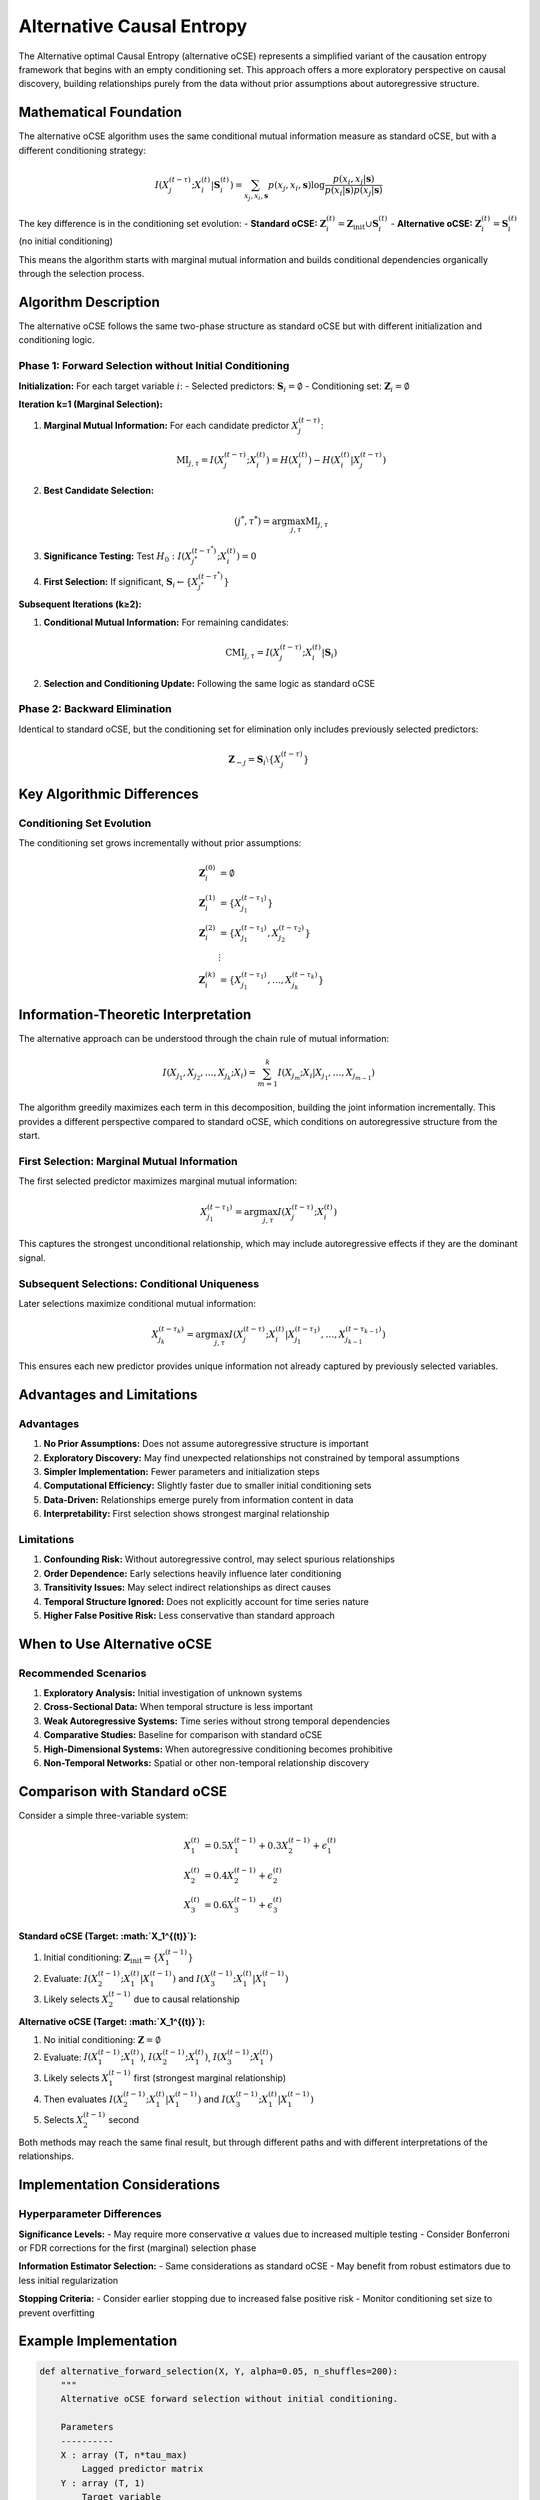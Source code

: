 ==========================
Alternative Causal Entropy  
==========================

The Alternative optimal Causal Entropy (alternative oCSE) represents a simplified variant 
of the causation entropy framework that begins with an empty conditioning set. This approach 
offers a more exploratory perspective on causal discovery, building relationships purely 
from the data without prior assumptions about autoregressive structure.

Mathematical Foundation
=======================

The alternative oCSE algorithm uses the same conditional mutual information measure as 
standard oCSE, but with a different conditioning strategy:

.. math::

   I(X_j^{(t-\tau)}; X_i^{(t)} | \mathbf{S}_i^{(t)}) = 
   \sum_{x_j,x_i,\mathbf{s}} p(x_j,x_i,\mathbf{s}) \log \frac{p(x_i,x_j|\mathbf{s})}{p(x_i|\mathbf{s})p(x_j|\mathbf{s})}

The key difference is in the conditioning set evolution:
- **Standard oCSE:** :math:`\mathbf{Z}_i^{(t)} = \mathbf{Z}_{\text{init}} \cup \mathbf{S}_i^{(t)}`
- **Alternative oCSE:** :math:`\mathbf{Z}_i^{(t)} = \mathbf{S}_i^{(t)}` (no initial conditioning)

This means the algorithm starts with marginal mutual information and builds conditional 
dependencies organically through the selection process.

Algorithm Description
====================

The alternative oCSE follows the same two-phase structure as standard oCSE but with 
different initialization and conditioning logic.

Phase 1: Forward Selection without Initial Conditioning
------------------------------------------------------

**Initialization:**
For each target variable :math:`i`:
- Selected predictors: :math:`\mathbf{S}_i = \emptyset`
- Conditioning set: :math:`\mathbf{Z}_i = \emptyset`

**Iteration k=1 (Marginal Selection):**

1. **Marginal Mutual Information:** For each candidate predictor :math:`X_j^{(t-\tau)}`:

   .. math::

      \text{MI}_{j,\tau} = I(X_j^{(t-\tau)}; X_i^{(t)}) = H(X_i^{(t)}) - H(X_i^{(t)} | X_j^{(t-\tau)})

2. **Best Candidate Selection:**

   .. math::

      (j^*, \tau^*) = \arg\max_{j,\tau} \text{MI}_{j,\tau}

3. **Significance Testing:** Test :math:`H_0: I(X_{j^*}^{(t-\tau^*)}; X_i^{(t)}) = 0`

4. **First Selection:** If significant, :math:`\mathbf{S}_i \leftarrow \{X_{j^*}^{(t-\tau^*)}\}`

**Subsequent Iterations (k≥2):**

1. **Conditional Mutual Information:** For remaining candidates:

   .. math::

      \text{CMI}_{j,\tau} = I(X_j^{(t-\tau)}; X_i^{(t)} | \mathbf{S}_i)

2. **Selection and Conditioning Update:** Following the same logic as standard oCSE

Phase 2: Backward Elimination
-----------------------------

Identical to standard oCSE, but the conditioning set for elimination only includes 
previously selected predictors:

.. math::

   \mathbf{Z}_{-j} = \mathbf{S}_i \setminus \{X_j^{(t-\tau)}\}

Key Algorithmic Differences
===========================

Conditioning Set Evolution
--------------------------

The conditioning set grows incrementally without prior assumptions:

.. math::

   \mathbf{Z}_i^{(0)} &= \emptyset \\
   \mathbf{Z}_i^{(1)} &= \{X_{j_1}^{(t-\tau_1)}\} \\
   \mathbf{Z}_i^{(2)} &= \{X_{j_1}^{(t-\tau_1)}, X_{j_2}^{(t-\tau_2)}\} \\
   &\vdots \\
   \mathbf{Z}_i^{(k)} &= \{X_{j_1}^{(t-\tau_1)}, \ldots, X_{j_k}^{(t-\tau_k)}\}

Information-Theoretic Interpretation
====================================

The alternative approach can be understood through the chain rule of mutual information:

.. math::

   I(X_{j_1}, X_{j_2}, \ldots, X_{j_k}; X_i) = \sum_{m=1}^k I(X_{j_m}; X_i | X_{j_1}, \ldots, X_{j_{m-1}})

The algorithm greedily maximizes each term in this decomposition, building the joint 
information incrementally. This provides a different perspective compared to standard 
oCSE, which conditions on autoregressive structure from the start.

First Selection: Marginal Mutual Information
--------------------------------------------

The first selected predictor maximizes marginal mutual information:

.. math::

   X_{j_1}^{(t-\tau_1)} = \arg\max_{j,\tau} I(X_j^{(t-\tau)}; X_i^{(t)})

This captures the strongest unconditional relationship, which may include autoregressive 
effects if they are the dominant signal.

Subsequent Selections: Conditional Uniqueness
---------------------------------------------

Later selections maximize conditional mutual information:

.. math::

   X_{j_k}^{(t-\tau_k)} = \arg\max_{j,\tau} I(X_j^{(t-\tau)}; X_i^{(t)} | X_{j_1}^{(t-\tau_1)}, \ldots, X_{j_{k-1}}^{(t-\tau_{k-1})})

This ensures each new predictor provides unique information not already captured by 
previously selected variables.

Advantages and Limitations
==========================

Advantages
----------

1. **No Prior Assumptions:** Does not assume autoregressive structure is important
2. **Exploratory Discovery:** May find unexpected relationships not constrained by temporal assumptions
3. **Simpler Implementation:** Fewer parameters and initialization steps
4. **Computational Efficiency:** Slightly faster due to smaller initial conditioning sets
5. **Data-Driven:** Relationships emerge purely from information content in data
6. **Interpretability:** First selection shows strongest marginal relationship

Limitations
-----------

1. **Confounding Risk:** Without autoregressive control, may select spurious relationships
2. **Order Dependence:** Early selections heavily influence later conditioning
3. **Transitivity Issues:** May select indirect relationships as direct causes
4. **Temporal Structure Ignored:** Does not explicitly account for time series nature
5. **Higher False Positive Risk:** Less conservative than standard approach

When to Use Alternative oCSE
============================

Recommended Scenarios
--------------------

1. **Exploratory Analysis:** Initial investigation of unknown systems
2. **Cross-Sectional Data:** When temporal structure is less important
3. **Weak Autoregressive Systems:** Time series without strong temporal dependencies
4. **Comparative Studies:** Baseline for comparison with standard oCSE
5. **High-Dimensional Systems:** When autoregressive conditioning becomes prohibitive
6. **Non-Temporal Networks:** Spatial or other non-temporal relationship discovery

Comparison with Standard oCSE
=============================

Consider a simple three-variable system:

.. math::

   X_1^{(t)} &= 0.5 X_1^{(t-1)} + 0.3 X_2^{(t-1)} + \epsilon_1^{(t)} \\
   X_2^{(t)} &= 0.4 X_2^{(t-1)} + \epsilon_2^{(t)} \\
   X_3^{(t)} &= 0.6 X_3^{(t-1)} + \epsilon_3^{(t)}

**Standard oCSE (Target: :math:`X_1^{(t)}`):**

1. Initial conditioning: :math:`\mathbf{Z}_{\text{init}} = \{X_1^{(t-1)}\}`
2. Evaluate: :math:`I(X_2^{(t-1)}; X_1^{(t)} | X_1^{(t-1)})` and :math:`I(X_3^{(t-1)}; X_1^{(t)} | X_1^{(t-1)})`
3. Likely selects :math:`X_2^{(t-1)}` due to causal relationship

**Alternative oCSE (Target: :math:`X_1^{(t)}`):**

1. No initial conditioning: :math:`\mathbf{Z} = \emptyset`
2. Evaluate: :math:`I(X_1^{(t-1)}; X_1^{(t)})`, :math:`I(X_2^{(t-1)}; X_1^{(t)})`, :math:`I(X_3^{(t-1)}; X_1^{(t)})`
3. Likely selects :math:`X_1^{(t-1)}` first (strongest marginal relationship)
4. Then evaluates :math:`I(X_2^{(t-1)}; X_1^{(t)} | X_1^{(t-1)})` and :math:`I(X_3^{(t-1)}; X_1^{(t)} | X_1^{(t-1)})`
5. Selects :math:`X_2^{(t-1)}` second

Both methods may reach the same final result, but through different paths and with 
different interpretations of the relationships.

Implementation Considerations
============================

Hyperparameter Differences
--------------------------

**Significance Levels:**
- May require more conservative :math:`\alpha` values due to increased multiple testing
- Consider Bonferroni or FDR corrections for the first (marginal) selection phase

**Information Estimator Selection:**
- Same considerations as standard oCSE
- May benefit from robust estimators due to less initial regularization

**Stopping Criteria:**
- Consider earlier stopping due to increased false positive risk
- Monitor conditioning set size to prevent overfitting

Example Implementation
=====================

.. code-block:: python

   def alternative_forward_selection(X, Y, alpha=0.05, n_shuffles=200):
       """
       Alternative oCSE forward selection without initial conditioning.
       
       Parameters
       ----------
       X : array (T, n*tau_max)
           Lagged predictor matrix
       Y : array (T, 1)
           Target variable
       """
       n_predictors = X.shape[1]
       selected = []
       Z_current = None  # Start with empty conditioning set
       
       while True:
           # Evaluate remaining candidates
           remaining = [i for i in range(n_predictors) if i not in selected]
           if not remaining:
               break
               
           cmi_values = []
           for j in remaining:
               X_j = X[:, [j]]
               if Z_current is None:
                   # First iteration: marginal mutual information
                   cmi = mutual_information(X_j, Y)
               else:
                   # Subsequent iterations: conditional mutual information
                   cmi = conditional_mutual_information(X_j, Y, Z_current)
               cmi_values.append(cmi)
           
           # Select best candidate
           best_idx = remaining[np.argmax(cmi_values)]
           best_cmi = max(cmi_values)
           
           # Significance test
           X_best = X[:, [best_idx]]
           significant = permutation_test(X_best, Y, Z_current, 
                                        best_cmi, alpha, n_shuffles)
           
           if not significant:
               break
               
           # Accept and update conditioning set
           selected.append(best_idx)
           if Z_current is None:
               Z_current = X_best
           else:
               Z_current = np.hstack([Z_current, X_best])
           
       return selected

Diagnostic Analysis
==================

To understand the differences between standard and alternative oCSE results:

Selection Order Analysis
-----------------------

Compare the order of variable selection:

.. code-block:: python

   def compare_selection_order(X, Y, Z_init):
       """Compare selection order between methods."""
       
       # Standard oCSE
       standard_order = standard_forward_selection(X, Y, Z_init)
       
       # Alternative oCSE  
       alternative_order = alternative_forward_selection(X, Y)
       
       print("Standard oCSE order:", standard_order)
       print("Alternative oCSE order:", alternative_order)
       
       # Check if autoregressive terms selected first in alternative
       auto_vars = identify_autoregressive_variables(X, Y)
       alt_first_auto = any(var in auto_vars for var in alternative_order[:2])
       
       return {
           'standard_order': standard_order,
           'alternative_order': alternative_order,
           'alternative_selects_autoregressive': alt_first_auto
       }

Conditional MI Comparison
------------------------

Analyze how conditioning affects relationship strength:

.. math::

   \Delta\text{CMI}_{j,\tau} = I(X_j^{(t-\tau)}; X_i^{(t)} | \mathbf{S}_i) - I(X_j^{(t-\tau)}; X_i^{(t)} | \mathbf{Z}_{\text{init}} \cup \mathbf{S}_i)

Positive values indicate relationships that appear stronger without autoregressive conditioning.

Theoretical Implications
=======================

Model Selection Perspective
--------------------------

Alternative oCSE can be viewed as a model selection procedure that builds complexity 
incrementally:

.. math::

   \text{Model}_0: &\quad X_i^{(t)} = \epsilon_i^{(t)} \\
   \text{Model}_1: &\quad X_i^{(t)} = f_1(X_{j_1}^{(t-\tau_1)}) + \epsilon_i^{(t)} \\
   \text{Model}_2: &\quad X_i^{(t)} = f_2(X_{j_1}^{(t-\tau_1)}, X_{j_2}^{(t-\tau_2)}) + \epsilon_i^{(t)} \\
   &\vdots

Each selection represents a model complexity increase justified by information gain.

Connection to Feature Selection
------------------------------

The algorithm is closely related to information-based feature selection methods,
particularly those using mutual information criteria. The key difference is the 
explicit temporal structure and causal interpretation.

Conclusion
==========

Alternative oCSE provides a complementary approach to causal discovery that prioritizes 
data-driven relationship discovery over temporal assumptions. While it may be more 
susceptible to confounding and spurious relationships, it offers valuable insights 
for exploratory analysis and systems where autoregressive structure is not dominant.

The method is particularly useful as:
- A baseline for comparison with standard oCSE
- An exploratory tool for unknown systems  
- A method for cross-sectional or weakly temporal data
- A diagnostic tool to understand the role of autoregressive conditioning

Users should consider both approaches and compare results to gain a comprehensive 
understanding of the causal structure in their data.